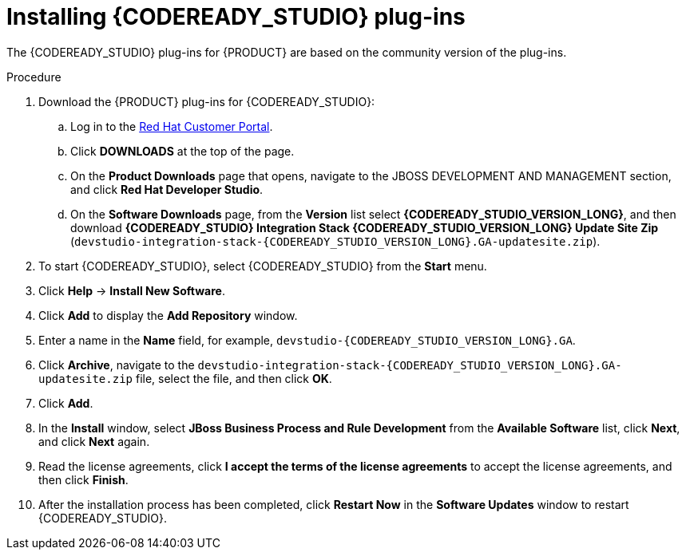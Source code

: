 [id='codeready-studio-plug-in-install-proc']
= Installing {CODEREADY_STUDIO} plug-ins

The {CODEREADY_STUDIO} plug-ins for {PRODUCT} are based on the community version of the plug-ins.
ifdef::JBPM,DROOLS[]
For this reason, the {PRODUCT} plug-ins are called the jBPM and Drools plug-ins.
endif::[]
ifdef::DM,PAM[]
For this reason, the {PRODUCT} plug-in is called the Drools plug-in.
endif::[]

//Get the latest {CODEREADY_STUDIO} from the https://access.redhat.com[Red Hat Customer //Portal]. The {PRODUCT} plug-ins for {CODEREADY_STUDIO} are available using the update site.

.Procedure
. Download the {PRODUCT} plug-ins for {CODEREADY_STUDIO}:
.. Log in to the https://access.redhat.com[Red Hat Customer Portal].
.. Click *DOWNLOADS* at the top of the page.
.. On the *Product Downloads* page that opens, navigate to the JBOSS DEVELOPMENT AND MANAGEMENT section, and click *Red Hat Developer Studio*.
.. On the *Software Downloads* page, from the *Version* list select *{CODEREADY_STUDIO_VERSION_LONG}*, and then download *{CODEREADY_STUDIO} Integration Stack {CODEREADY_STUDIO_VERSION_LONG} Update Site Zip* (`devstudio-integration-stack-{CODEREADY_STUDIO_VERSION_LONG}.GA-updatesite.zip`).
//. Unzip the `devstudio-integration-stack-12.0.0.GA-updatesite.zip` file.
. To start {CODEREADY_STUDIO}, select {CODEREADY_STUDIO} from the *Start* menu.
. Click *Help* -> *Install New Software*.
. Click *Add* to display the *Add Repository* window.
. Enter a name in the *Name* field, for example, `devstudio-{CODEREADY_STUDIO_VERSION_LONG}.GA`.
. Click *Archive*, navigate to the `devstudio-integration-stack-{CODEREADY_STUDIO_VERSION_LONG}.GA-updatesite.zip` file, select the file, and then click *OK*.
. Click *Add*.
//+
//`https://devstudio.jboss.com/12/stable/updates/integration-stack`
. In the *Install* window, select *JBoss Business Process and Rule Development* from the *Available Software* list, click *Next*, and click *Next* again.
. Read the license agreements, click *I accept the terms of the license agreements* to accept the license agreements, and then click *Finish*.
. After the installation process has been completed, click *Restart Now* in the *Software Updates* window to restart {CODEREADY_STUDIO}.
